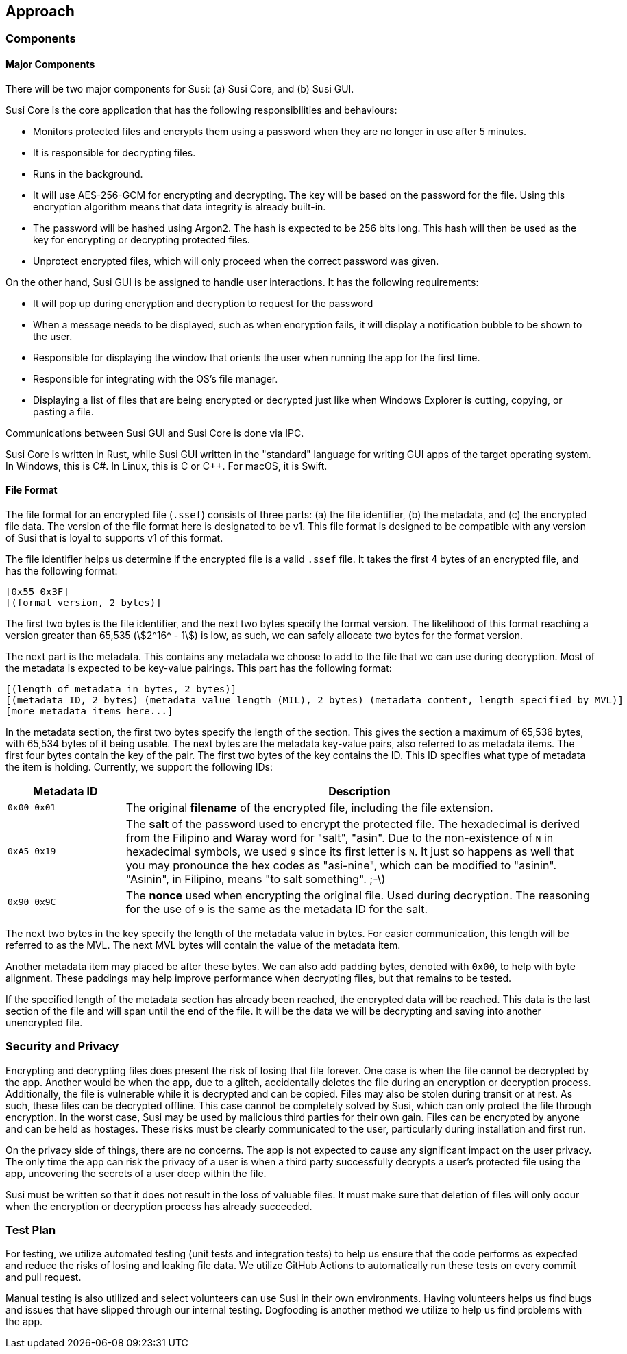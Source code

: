== Approach
:stem:

=== Components

==== Major Components

There will be two major components for Susi: (a) Susi Core, and (b) Susi GUI.

Susi Core is the core application that has the following responsibilities and behaviours:

- Monitors protected files and encrypts them using a password when they are no longer in use after 5 minutes.
- It is responsible for decrypting files.
- Runs in the background.
- It will use AES-256-GCM for encrypting and decrypting. The key will be based on the password for the file. Using this encryption algorithm means that data integrity is already built-in.
- The password will be hashed using Argon2. The hash is expected to be 256 bits long. This hash will then be used as the key for encrypting or decrypting protected files.
- Unprotect encrypted files, which will only proceed when the correct password was given.

On the other hand, Susi GUI is be assigned to handle user interactions. It has the following requirements:

- It will pop up during encryption and decryption to request for the password
- When a message needs to be displayed, such as when encryption fails, it will display a notification bubble to be shown to the user.
- Responsible for displaying the window that orients the user when running the app for the first time.
- Responsible for integrating with the OS's file manager.
- Displaying a list of files that are being encrypted or decrypted just like when Windows Explorer is cutting, copying, or pasting a file.

Communications between Susi GUI and Susi Core is done via IPC.

Susi Core is written in Rust, while Susi GUI written in the "standard" language for writing GUI apps of the target operating system. In Windows, this is C#. In Linux, this is C or C++. For macOS, it is Swift.

==== File Format

The file format for an encrypted file (`.ssef`) consists of three parts: (a) the file identifier, (b) the metadata, and (c) the encrypted file data. The version of the file format here is designated to be v1. This file format is designed to be compatible with any version of Susi that [.line-through]#is loyal to# supports v1 of this format.

The file identifier helps us determine if the encrypted file is a valid `.ssef` file. It takes the first 4 bytes of an encrypted file, and has the following format:

[source]
----
[0x55 0x3F]
[(format version, 2 bytes)]
----

The first two bytes is the file identifier, and the next two bytes specify the format version. The likelihood of this format reaching a version greater than 65,535 (stem:[2^16^ - 1]) is low, as such, we can safely allocate two bytes for the format version.

The next part is the metadata. This contains any metadata we choose to add to the file that we can use during decryption. Most of the metadata is expected to be key-value pairings. This part has the following format:

[source]
----
[(length of metadata in bytes, 2 bytes)]
[(metadata ID, 2 bytes) (metadata value length (MIL), 2 bytes) (metadata content, length specified by MVL)]
[more metadata items here...]
----

In the metadata section, the first two bytes specify the length of the section. This gives the section a maximum of 65,536 bytes, with 65,534 bytes of it being usable. The next bytes are the metadata key-value pairs, also referred to as metadata items. The first four bytes contain the key of the pair. The first two bytes of the key contains the ID. This ID specifies what type of metadata the item is holding. Currently, we support the following IDs:

[cols="1, 4"]
|===
| Metadata ID | Description

| `0x00 0x01`
| The original *filename* of the encrypted file, including the file extension.

| `0xA5 0x19`
| The *salt* of the password used to encrypt the protected file. The hexadecimal is derived from the Filipino and Waray word for "salt", "asin". Due to the non-existence of `N` in hexadecimal symbols, we used `9` since its first letter is `N`. It just so happens as well that you may pronounce the hex codes as "asi-nine", which can be modified to "asinin". "Asinin", in Filipino, means "to salt something". ;-\)

| `0x90 0x9C`
| The *nonce* used when encrypting the original file. Used during decryption. The reasoning for the use of `9` is the same as the metadata ID for the salt.
|===

The next two bytes in the key specify the length of the metadata value in bytes. For easier communication, this length will be referred to as the MVL. The next MVL bytes will contain the value of the metadata item.

Another metadata item may placed be after these bytes. We can also add padding bytes, denoted with `0x00`, to help with byte alignment. These paddings may help improve performance when decrypting files, but that remains to be tested.

If the specified length of the metadata section has already been reached, the encrypted data will be reached. This data is the last section of the file and will span until the end of the file. It will be the data we will be decrypting and saving into another unencrypted file.

=== Security and Privacy

Encrypting and decrypting files does present the risk of losing that file forever. One case is when the file cannot be decrypted by the app. Another would be when the app, due to a glitch, accidentally deletes the file during an encryption or decryption process. Additionally, the file is vulnerable while it is decrypted and can be copied. Files may also be stolen during transit or at rest. As such, these files can be decrypted offline. This case cannot be completely solved by Susi, which can only protect the file through encryption. In the worst case, Susi may be used by malicious third parties for their own gain. Files can be encrypted by anyone and can be held as hostages. These risks must be clearly communicated to the user, particularly during installation and first run.

On the privacy side of things, there are no concerns. The app is not expected to cause any significant impact on the user privacy. The only time the app can risk the privacy of a user is when a third party successfully decrypts a user's protected file using the app, uncovering the secrets of a user deep within the file.

Susi must be written so that it does not result in the loss of valuable files. It must make sure that deletion of files will only occur when the encryption or decryption process has already succeeded.

=== Test Plan

For testing, we utilize automated testing (unit tests and integration tests) to help us ensure that the code performs as expected and reduce the risks of losing and leaking file data. We utilize GitHub Actions to automatically run these tests on every commit and pull request.

Manual testing is also utilized and select volunteers can use Susi in their own environments. Having volunteers helps us find bugs and issues that have slipped through our internal testing. Dogfooding is another method we utilize to help us find problems with the app.
